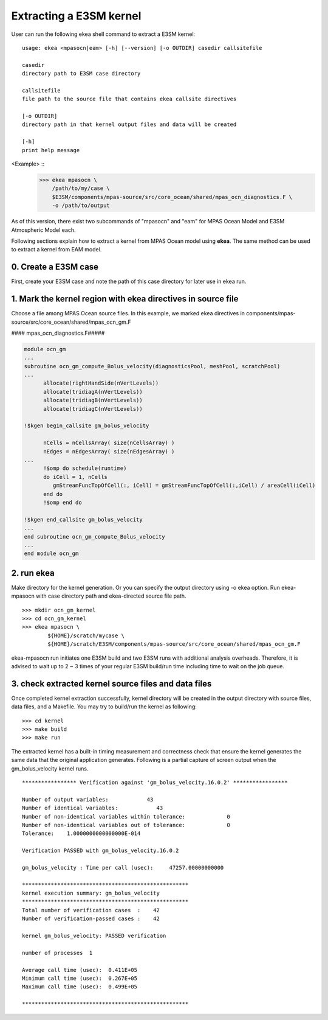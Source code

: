 .. _commands-index:

==========================
Extracting a E3SM kernel
==========================

User can run the following ekea shell command to extract a E3SM kernel::

        usage: ekea <mpasocn|eam> [-h] [--version] [-o OUTDIR] casedir callsitefile

        casedir
        directory path to E3SM case directory

        callsitefile
        file path to the source file that contains ekea callsite directives

        [-o OUTDIR]
        directory path in that kernel output files and data will be created

        [-h]
        print help message


<Example> ::
        >>> ekea mpasocn \
            /path/to/my/case \
            $E3SM/components/mpas-source/src/core_ocean/shared/mpas_ocn_diagnostics.F \
            -o /path/to/output

As of this version, there exist two subcommands of "mpasocn" and "eam" for MPAS Ocean Model and E3SM Atmospheric Model each.

Following sections explain how to extract a kernel from MPAS Ocean model using **ekea**. The same method can be used to extract a kernel from EAM model.

0. Create a E3SM case
-------------------------

First, create your E3SM case and note the path of this case directory for later use in ekea run.

1. Mark the kernel region with ekea directives in source file
----------------------------------------------------------------------------
Choose a file among MPAS Ocean source files. In this example, we marked ekea directives in components/mpas-source/src/core_ocean/shared/mpas_ocn_gm.F


#### mpas_ocn_diagnostics.F#####

.. code-block:: fortran

        module ocn_gm
        ...
        subroutine ocn_gm_compute_Bolus_velocity(diagnosticsPool, meshPool, scratchPool)
        ...   
              allocate(rightHandSide(nVertLevels))
              allocate(tridiagA(nVertLevels))
              allocate(tridiagB(nVertLevels))
              allocate(tridiagC(nVertLevels))

        !$kgen begin_callsite gm_bolus_velocity

              nCells = nCellsArray( size(nCellsArray) )
              nEdges = nEdgesArray( size(nEdgesArray) )
        ...
              !$omp do schedule(runtime)
              do iCell = 1, nCells
                 gmStreamFuncTopOfCell(:, iCell) = gmStreamFuncTopOfCell(:,iCell) / areaCell(iCell)
              end do
              !$omp end do

        !$kgen end_callsite gm_bolus_velocity
        ...
        end subroutine ocn_gm_compute_Bolus_velocity
        ...
        end module ocn_gm

2. run ekea
--------------------
Make directory for the kernel generation. Or you can specify the output directory using -o ekea option. Run ekea-mpasocn with case directory path and ekea-directed source file path.
::

        >>> mkdir ocn_gm_kernel
        >>> cd ocn_gm_kernel
        >>> ekea mpasocn \
                ${HOME}/scratch/mycase \
                ${HOME}/scratch/E3SM/components/mpas-source/src/core_ocean/shared/mpas_ocn_gm.F

ekea-mpasocn run initiates one E3SM build and two E3SM runs with additional analysis overheads. Therefore, it is advised to wait up to 2 ~ 3 times of your regular E3SM build/run time including time to wait on the job queue.

3. check extracted kernel source files and data files
---------------------------------------------------------------
Once completed kernel extraction successfully, kernel directory will be created in the output directory with source files, data files, and a Makefile. You may try to build/run the kernel as following::

 

        >>> cd kernel
        >>> make build
        >>> make run
 

The extracted kernel has a built-in timing measurement and correctness check that ensure the kernel generates the same data that the original application generates. Following is a partial capture of screen output when the gm_bolus_velocity kernel runs.

::

        ***************** Verification against 'gm_bolus_velocity.16.0.2' *****************

        Number of output variables:            43
        Number of identical variables:            43
        Number of non-identical variables within tolerance:             0
        Number of non-identical variables out of tolerance:             0
        Tolerance:    1.0000000000000000E-014

        Verification PASSED with gm_bolus_velocity.16.0.2

        gm_bolus_velocity : Time per call (usec):     47257.00000000000

        ****************************************************
        kernel execution summary: gm_bolus_velocity
        ****************************************************
        Total number of verification cases  :    42
        Number of verification-passed cases :    42

        kernel gm_bolus_velocity: PASSED verification

        number of processes  1

        Average call time (usec):  0.411E+05
        Minimum call time (usec):  0.267E+05
        Maximum call time (usec):  0.499E+05

        ****************************************************

